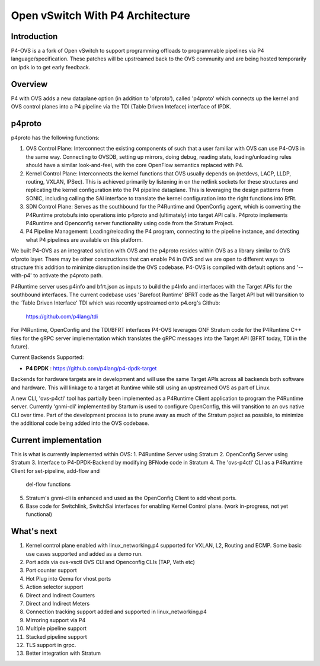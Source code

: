 Open vSwitch With P4 Architecture
=================================

Introduction
------------

P4-OVS is a a fork of Open vSwitch to support programming offloads to
programmable pipelines via P4 language/specification. These patches will be
upstreamed back to the OVS community and are being hosted temporarily on
ipdk.io to get early feedback.

Overview
--------

P4 with OVS adds a new dataplane option (in addition to 'ofproto'), called
'p4proto' which connects up the kernel and OVS control planes into a P4
pipeline via the TDI (Table Driven Inteface) interface of IPDK.

p4proto
-------

p4proto has the following functions:

1. OVS Control Plane:  Interconnect the existing components of such that a
   user familiar with OVS can use P4-OVS in the same way.  Connecting to OVSDB,
   setting up mirrors, doing debug, reading stats, loading/unloading rules
   should have a similar look-and-feel, with the core OpenFlow semantics
   replaced with P4.
2. Kernel Control Plane:  Interconnects the kernel functions that OVS usually
   depends on (netdevs, LACP, LLDP, routing, VXLAN, IPSec).  This is achieved 
   primarily by listening in on the netlink sockets for these structures and
   replicating the kernel configuration into the P4 pipeline dataplane.  This
   is leveraging the design patterns from SONIC, including calling the SAI
   interface to translate the kernel configuration into the right functions
   into BfRt.
3. SDN Control Plane:  Serves as the southbound for the P4Runtime and
   OpenConfig agent, which is converting the P4Runtime protobufs into
   operations into p4proto and (ultimately) into target API calls. P4proto
   implements P4Runtime and Openconfig server functionality using code from the
   Stratum Project.
4. P4 Pipeline Management:  Loading/reloading the P4 program, connecting to the
   pipeline instance, and detecting what P4 pipelines are available on this 
   platform.

We built P4-OVS as an integrated solution with OVS and the p4proto resides
within OVS as a library similar to OVS ofproto layer. There may be other
constructions that can enable P4 in OVS and we are open to different ways to
structure this addition to minimize disruption inside the OVS codebase. P4-OVS
is compiled with default options and '--with-p4' to activate the p4proto path. 

P4Runtime server uses p4info and bfrt.json as inputs to build the p4Info and
interfaces with the Target APIs for the southbound interfaces. The current
codebase uses 'Barefoot Runtime' BFRT code as the Target API but will
transition to the 'Table Driven Interface' TDI which was recently upstreamed
onto p4.org's Github:

  https://github.com/p4lang/tdi

For P4Runtime, OpenConfig and the TDI/BFRT interfaces P4-OVS leverages
ONF Stratum code for the P4Runtime C++ files for the gRPC server implementation
which translates the gRPC messages into the Target API (BFRT today, TDI in the
future).

Current Backends Supported:

- **P4 DPDK** : https://github.com/p4lang/p4-dpdk-target

Backends for hardware targets are in development and will use the same Target
APIs across all backends both software and hardware.  This will linkage to a
target at Runtime while still using an upstreamed OVS as part of Linux.

A new CLI, 'ovs-p4ctl' tool has partially been implemented as a P4Runtime
Client application to program the P4Runtime server. Currently 'gnmi-cli'
implemented by Startum is used to configure OpenConfig, this will transition
to an ovs native CLI over time.  Part of the development process is to prune
away as much of the Stratum poject as possible, to minimize the additional
code being added into the OVS codebase.

Current implementation
----------------------

This is what is currently implemented within OVS:
1. P4Runtime Server using Stratum
2. OpenConfig Server using Stratum
3. Interface to P4-DPDK-Backend by modifying BFNode code in Stratum
4. The 'ovs-p4ctl' CLI as a P4Runtime Client for set-pipeline, add-flow and
   del-flow functions
5. Stratum's gnmi-cli is enhanced and used as the OpenConfig Client to add
   vhost ports.
6. Base code for Switchlink, SwitchSai interfaces for enabling Kernel Control
   plane. (work in-progress, not yet functional)


What's next
-----------

1. Kernel control plane enabled with linux_networking.p4 supported for VXLAN,
   L2, Routing and ECMP.
   Some basic use cases supported and added as a demo run.
2. Port adds via ovs-vsctl OVS CLI and Openconfig CLIs (TAP, Veth etc)
3. Port counter support
4. Hot Plug into Qemu for vhost ports
5. Action selector support
6. Direct and Indirect Counters
7. Direct and Indirect Meters
8. Connection tracking support added and supported in linux_networking.p4
9. Mirroring support via P4
10. Multiple pipeline support
11. Stacked pipeline support
12. TLS support in grpc.
13. Better integration with Stratum
